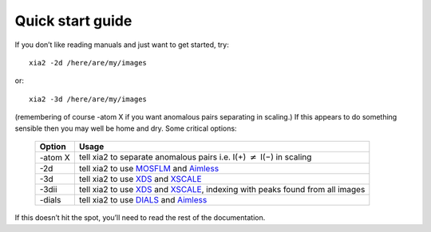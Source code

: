 +++++++++++++++++
Quick start guide
+++++++++++++++++

If you don’t like reading manuals and just want to get started, try::

  xia2 -2d /here/are/my/images

or::
  
  xia2 -3d /here/are/my/images

(remembering of course -atom X if you want anomalous pairs separating
in scaling.) If this appears to do something sensible then you may well be
home and dry. Some critical options:

  =======  =====
  Option   Usage
  =======  =====
  -atom X  tell xia2 to separate anomalous pairs i.e. I(+) :math:`\neq` I(−) in scaling
  -2d      tell xia2 to use MOSFLM_ and Aimless_
  -3d      tell xia2 to use XDS_ and XSCALE_
  -3dii    tell xia2 to use XDS_ and XSCALE_, indexing with peaks found from all images
  -dials   tell xia2 to use DIALS_ and Aimless_
  =======  =====
  
If this doesn’t hit the spot, you’ll need to read the rest of the documentation.


.. _MOSFLM: http://www.mrc-lmb.cam.ac.uk/harry/mosflm/
.. _DIALS: http://dials.sourceforge.net/
.. _XDS: http://xds.mpimf-heidelberg.mpg.de/
.. _XSCALE: http://xds.mpimf-heidelberg.mpg.de/html_doc/xscale_program.html
.. _aimless: http://www.ccp4.ac.uk/html/aimless.html

